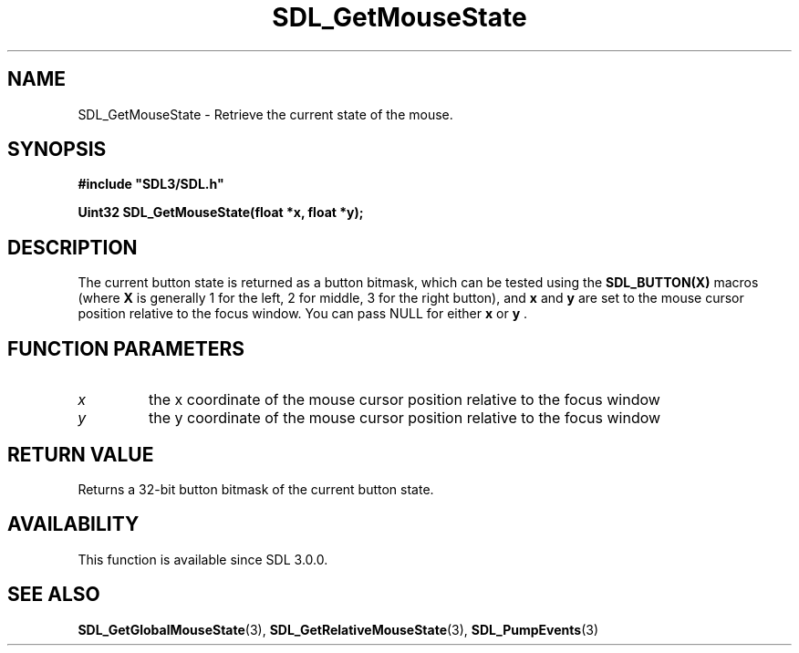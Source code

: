 .\" This manpage content is licensed under Creative Commons
.\"  Attribution 4.0 International (CC BY 4.0)
.\"   https://creativecommons.org/licenses/by/4.0/
.\" This manpage was generated from SDL's wiki page for SDL_GetMouseState:
.\"   https://wiki.libsdl.org/SDL_GetMouseState
.\" Generated with SDL/build-scripts/wikiheaders.pl
.\"  revision SDL-prerelease-3.0.0-2578-g2a9480c81
.\" Please report issues in this manpage's content at:
.\"   https://github.com/libsdl-org/sdlwiki/issues/new
.\" Please report issues in the generation of this manpage from the wiki at:
.\"   https://github.com/libsdl-org/SDL/issues/new?title=Misgenerated%20manpage%20for%20SDL_GetMouseState
.\" SDL can be found at https://libsdl.org/
.de URL
\$2 \(laURL: \$1 \(ra\$3
..
.if \n[.g] .mso www.tmac
.TH SDL_GetMouseState 3 "SDL 3.0.0" "SDL" "SDL3 FUNCTIONS"
.SH NAME
SDL_GetMouseState \- Retrieve the current state of the mouse\[char46]
.SH SYNOPSIS
.nf
.B #include \(dqSDL3/SDL.h\(dq
.PP
.BI "Uint32 SDL_GetMouseState(float *x, float *y);
.fi
.SH DESCRIPTION
The current button state is returned as a button bitmask, which can be
tested using the
.BR SDL_BUTTON(X)
macros (where
.BR X
is generally 1 for the
left, 2 for middle, 3 for the right button), and
.BR x
and
.BR y
are set to the
mouse cursor position relative to the focus window\[char46] You can pass NULL for
either
.BR x
or
.BR y
\[char46]

.SH FUNCTION PARAMETERS
.TP
.I x
the x coordinate of the mouse cursor position relative to the focus window
.TP
.I y
the y coordinate of the mouse cursor position relative to the focus window
.SH RETURN VALUE
Returns a 32-bit button bitmask of the current button state\[char46]

.SH AVAILABILITY
This function is available since SDL 3\[char46]0\[char46]0\[char46]

.SH SEE ALSO
.BR SDL_GetGlobalMouseState (3),
.BR SDL_GetRelativeMouseState (3),
.BR SDL_PumpEvents (3)
